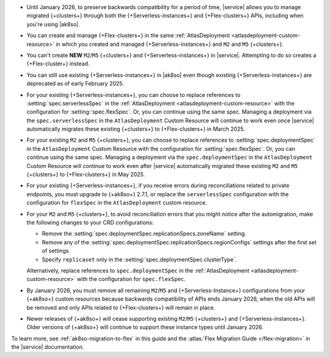 - Until January 2026, to preserve backwards compatibility for a period of time,
  |service| allows you to manage migrated {+clusters+} through both
  the {+Serverless-instances+} and {+Flex-clusters+} APIs, including when
  you're using |ak8so|.

- You can create and manage {+Flex-clusters+} in the same
  :ref:`AtlasDeployment <atlasdeployment-custom-resource>` in which you
  created and managed {+Serverless-instances+} and ``M2`` and ``M5`` {+clusters+}.

- You can't create **NEW** ``M2``/``M5`` {+clusters+} and {+Serverless-instances+}
  in |service|. Attempting to do so creates a {+Flex-cluster+} instead.

- You can still use existing {+Serverless-instances+} in |ak8so| even though
  existing {+Serverless-instances+} are deprecated as of early February 2025.

- For your existing {+Serverless-instances+}, you can choose to replace
  references to :setting:`spec.serverlessSpec` in the :ref:`AtlasDeployment <atlasdeployment-custom-resource>`
  with the configuration for :setting:`spec.flexSpec`. Or, you can
  continue using the same spec. Managing a deployment via the ``spec.serverlessSpec``
  in the ``AtlasDeployment`` Custom Resource will continue to work even
  once |service| automatically migrates these existing {+clusters+} to
  {+Flex-clusters+} in March 2025.

- For your existing ``M2`` and ``M5`` {+clusters+}, you can choose to replace
  references to :setting:`spec.deploymentSpec` in the ``AtlasDeployment``
  Custom Resource with the configuration for :setting:`spec.flexSpec`. Or, you can
  continue using the same spec. Managing a deployment via the ``spec.deploymentSpec``
  in the ``AtlasDeployment`` Custom Resource will continue to work even
  after |service| automatically migrated these existing ``M2`` and ``M5`` {+clusters+}
  to {+Flex-clusters+} in May 2025.

- For your existing {+Serverless-instances+}, if you receive errors during
  reconciliations related to private endpoints, you must upgrade to
  {+ak8so+} 2.7.1, or replace the ``serverlessSpec`` configuration with
  the configuration for ``flexSpec`` in the ``AtlasDeployment`` custom resource.

- For your ``M2`` and ``M5`` {+clusters+}, to avoid reconciliation errors
  that you might notice after the automigration, make the following changes
  to your CRD configurations:

  - Remove the :setting:`spec.deploymentSpec.replicationSpecs.zoneName` setting.

  - Remove any of the :setting:`spec.deploymentSpec.replicationSpecs.regionConfigs`
    settings after the first set of settings.

  - Specify ``replicaset`` only in the :setting:`spec.deploymentSpec.clusterType`.

  Alternatively, replace references to ``spec.deploymentSpec``
  in the :ref:`AtlasDeployment <atlasdeployment-custom-resource>` with the configuration for
  ``spec.flexSpec``.

- By January 2026, you must remove all remaining ``M2``/``M5`` and 
  {+Serverless-Instance+} configurations from your {+ak8so+} custom resources
  because backwards compatibility of APIs ends January 2026, when the old
  APIs will be removed and only APIs related to {+Flex-clusters+} will
  remain in place.

- Newer releases of {+ak8so+} will cease supporting existing
  ``M2``/``M5`` {+clusters+} and {+Serverless-instances+}. Older versions of {+ak8so+}
  will continue to support these instance types until January 2026.

To learn more, see :ref:`ak8so-migration-to-flex`
in this guide and the :atlas:`Flex Migration Guide </flex-migration>`
in the |service| documentation.